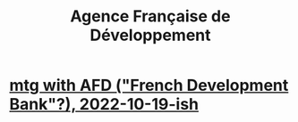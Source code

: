 :PROPERTIES:
:ID:       ac8c9b5f-396c-4a2e-b2cb-d7be59a29beb
:ROAM_ALIASES: AFD
:END:
#+title: Agence Française de Développement
* [[id:0d8d7d94-72c7-44c5-8dc7-58432c5bec6f][mtg with AFD ("French Development Bank"?), 2022-10-19-ish]]
